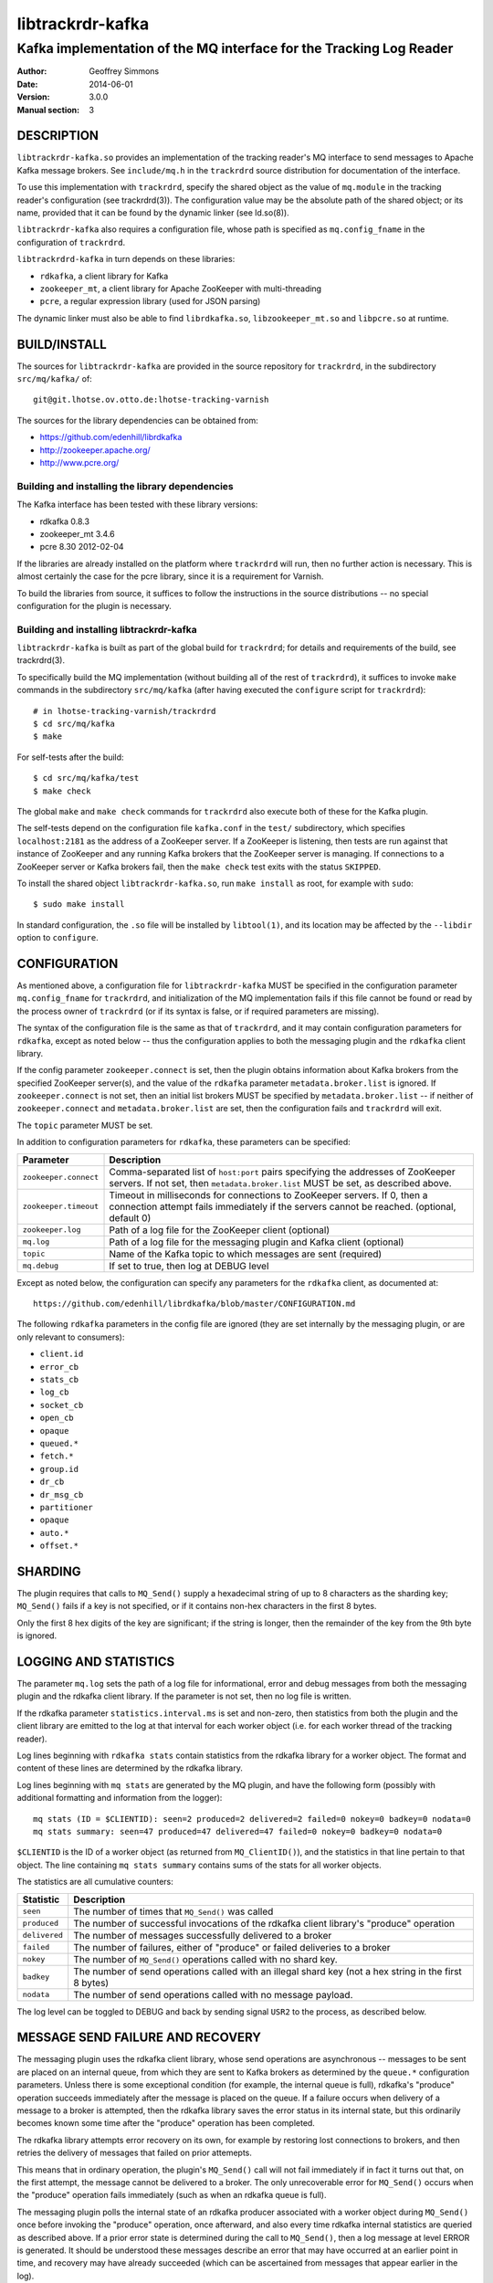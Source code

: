 .. _ref-trackrdrd:

==================
 libtrackrdr-kafka
==================

--------------------------------------------------------------------
Kafka implementation of the MQ interface for the Tracking Log Reader
--------------------------------------------------------------------

:Author: Geoffrey Simmons
:Date:   2014-06-01
:Version: 3.0.0
:Manual section: 3


DESCRIPTION
===========

``libtrackrdr-kafka.so`` provides an implementation of the tracking
reader's MQ interface to send messages to Apache Kafka message
brokers. See ``include/mq.h`` in the ``trackrdrd`` source distribution
for documentation of the interface.

To use this implementation with ``trackrdrd``, specify the shared
object as the value of ``mq.module`` in the tracking reader's
configuration (see trackrdrd(3)). The configuration value may be the
absolute path of the shared object; or its name, provided that it can
be found by the dynamic linker (see ld.so(8)).

``libtrackrdr-kafka`` also requires a configuration file, whose path
is specified as ``mq.config_fname`` in the configuration of
``trackrdrd``.

``libtrackrdrd-kafka`` in turn depends on these libraries:

* ``rdkafka``, a client library for Kafka
* ``zookeeper_mt``, a client library for Apache ZooKeeper with
  multi-threading
* ``pcre``, a regular expression library (used for JSON parsing)

The dynamic linker must also be able to find ``librdkafka.so``,
``libzookeeper_mt.so`` and ``libpcre.so`` at runtime.

BUILD/INSTALL
=============

The sources for ``libtrackrdr-kafka`` are provided in the source
repository for ``trackrdrd``, in the subdirectory ``src/mq/kafka/``
of::

	git@git.lhotse.ov.otto.de:lhotse-tracking-varnish

The sources for the library dependencies can be obtained from:

* https://github.com/edenhill/librdkafka
* http://zookeeper.apache.org/
* http://www.pcre.org/

Building and installing the library dependencies
------------------------------------------------

The Kafka interface has been tested with these library versions:

* rdkafka 0.8.3
* zookeeper_mt 3.4.6
* pcre 8.30 2012-02-04

If the libraries are already installed on the platform where
``trackrdrd`` will run, then no further action is necessary. This is
almost certainly the case for the pcre library, since it is a
requirement for Varnish.

To build the libraries from source, it suffices to follow the
instructions in the source distributions -- no special configuration
for the plugin is necessary.

Building and installing libtrackrdr-kafka
-----------------------------------------

``libtrackrdr-kafka`` is built as part of the global build for
``trackrdrd``; for details and requirements of the build, see
trackrdrd(3).

To specifically build the MQ implementation (without building all of
the rest of ``trackrdrd``), it suffices to invoke ``make`` commands in
the subdirectory ``src/mq/kafka`` (after having executed the
``configure`` script for ``trackrdrd``)::

        # in lhotse-tracking-varnish/trackrdrd
	$ cd src/mq/kafka
	$ make

For self-tests after the build::

        $ cd src/mq/kafka/test
	$ make check

The global ``make`` and ``make check`` commands for ``trackrdrd`` also
execute both of these for the Kafka plugin.

The self-tests depend on the configuration file ``kafka.conf`` in the
``test/`` subdirectory, which specifies ``localhost:2181`` as the
address of a ZooKeeper server. If a ZooKeeper is listening, then tests
are run against that instance of ZooKeeper and any running Kafka
brokers that the ZooKeeper server is managing. If connections to a
ZooKeeper server or Kafka brokers fail, then the ``make check`` test
exits with the status ``SKIPPED``.

To install the shared object ``libtrackrdr-kafka.so``, run ``make
install`` as root, for example with ``sudo``::

	$ sudo make install

In standard configuration, the ``.so`` file will be installed by
``libtool(1)``, and its location may be affected by the ``--libdir``
option to ``configure``.

CONFIGURATION
=============

As mentioned above, a configuration file for ``libtrackrdr-kafka``
MUST be specified in the configuration parameter ``mq.config_fname``
for ``trackrdrd``, and initialization of the MQ implementation fails
if this file cannot be found or read by the process owner of
``trackrdrd`` (or if its syntax is false, or if required parameters
are missing).

The syntax of the configuration file is the same as that of
``trackrdrd``, and it may contain configuration parameters for
``rdkafka``, except as noted below -- thus the configuration applies
to both the messaging plugin and the ``rdkafka`` client library.

If the config parameter ``zookeeper.connect`` is set, then the plugin
obtains information about Kafka brokers from the specified ZooKeeper
server(s), and the value of the ``rdkafka`` parameter
``metadata.broker.list`` is ignored. If ``zookeeper.connect`` is not
set, then an initial list brokers MUST be specified by
``metadata.broker.list`` -- if neither of ``zookeeper.connect`` and
``metadata.broker.list`` are set, then the configuration fails and
``trackrdrd`` will exit.

The ``topic`` parameter MUST be set.

In addition to configuration parameters for ``rdkafka``, these
parameters can be specified:

===================== ==========================================================
Parameter             Description
===================== ==========================================================
``zookeeper.connect`` Comma-separated list of ``host:port`` pairs specifying
                      the addresses of ZooKeeper servers. If not set, then
                      ``metadata.broker.list`` MUST be set, as described above.
--------------------- ----------------------------------------------------------
``zookeeper.timeout`` Timeout in milliseconds for connections to ZooKeeper
                      servers. If 0, then a connection attempt fails immediately
                      if the servers cannot be reached. (optional, default 0)
--------------------- ----------------------------------------------------------
``zookeeper.log``     Path of a log file for the ZooKeeper client (optional)
--------------------- ----------------------------------------------------------
``mq.log``            Path of a log file for the messaging plugin and Kafka
                      client (optional)
--------------------- ----------------------------------------------------------
``topic``             Name of the Kafka topic to which messages are sent
                      (required)
--------------------- ----------------------------------------------------------
``mq.debug``          If set to true, then log at DEBUG level
===================== ==========================================================

Except as noted below, the configuration can specify any parameters for
the ``rdkafka`` client, as documented at::

	https://github.com/edenhill/librdkafka/blob/master/CONFIGURATION.md

The following ``rdkafka`` parameters in the config file are ignored
(they are set internally by the messaging plugin, or are only relevant
to consumers):

* ``client.id``
* ``error_cb``
* ``stats_cb``
* ``log_cb``
* ``socket_cb``
* ``open_cb``
* ``opaque``
* ``queued.*``
* ``fetch.*``
* ``group.id``
* ``dr_cb``
* ``dr_msg_cb``
* ``partitioner``
* ``opaque``
* ``auto.*``
* ``offset.*``

SHARDING
========

The plugin requires that calls to ``MQ_Send()`` supply a hexadecimal
string of up to 8 characters as the sharding key; ``MQ_Send()`` fails
if a key is not specified, or if it contains non-hex characters in the
first 8 bytes.

Only the first 8 hex digits of the key are significant; if the string
is longer, then the remainder of the key from the 9th byte is ignored.

LOGGING AND STATISTICS
======================

The parameter ``mq.log`` sets the path of a log file for
informational, error and debug messages from both the messaging plugin
and the rdkafka client library. If the parameter is not set, then no
log file is written.

If the rdkafka parameter ``statistics.interval.ms`` is set and
non-zero, then statistics from both the plugin and the client library
are emitted to the log at that interval for each worker object
(i.e. for each worker thread of the tracking reader).

Log lines beginning with ``rdkafka stats`` contain statistics from the
rdkafka library for a worker object. The format and content of these
lines are determined by the rdkafka library.

Log lines beginning with ``mq stats`` are generated by the MQ plugin,
and have the following form (possibly with additional formatting and
information from the logger)::

        mq stats (ID = $CLIENTID): seen=2 produced=2 delivered=2 failed=0 nokey=0 badkey=0 nodata=0
        mq stats summary: seen=47 produced=47 delivered=47 failed=0 nokey=0 badkey=0 nodata=0

``$CLIENTID`` is the ID of a worker object (as returned from
``MQ_ClientID()``), and the statistics in that line pertain to that
object. The line containing ``mq stats summary`` contains sums of the
stats for all worker objects.

The statistics are all cumulative counters:

===================== ==========================================================
Statistic             Description
===================== ==========================================================
``seen``              The number of times that ``MQ_Send()`` was called
--------------------- ----------------------------------------------------------
``produced``          The number of successful invocations of the rdkafka
                      client library's "produce" operation
--------------------- ----------------------------------------------------------
``delivered``         The number of messages successfully delivered to a broker
--------------------- ----------------------------------------------------------
``failed``            The number of failures, either of "produce" or failed
                      deliveries to a broker
--------------------- ----------------------------------------------------------
``nokey``             The number of ``MQ_Send()`` operations called with no
                      shard key.
--------------------- ----------------------------------------------------------
``badkey``            The number of send operations called with an illegal
                      shard key (not a hex string in the first 8 bytes)
--------------------- ----------------------------------------------------------
``nodata``            The number of send operations called with no message
                      payload.
===================== ==========================================================

The log level can be toggled to DEBUG and back by sending signal
``USR2`` to the process, as described below.

MESSAGE SEND FAILURE AND RECOVERY
=================================

The messaging plugin uses the rdkafka client library, whose send
operations are asynchronous -- messages to be sent are placed on an
internal queue, from which they are sent to Kafka brokers as
determined by the ``queue.*`` configuration parameters. Unless there
is some exceptional condition (for example, the internal queue is
full), rdkafka's "produce" operation succeeds immediately after the
message is placed on the queue. If a failure occurs when delivery of a
message to a broker is attempted, then the rdkafka library saves the
error status in its internal state, but this ordinarily becomes known
some time after the "produce" operation has been completed.

The rdkafka library attempts error recovery on its own, for example by
restoring lost connections to brokers, and then retries the delivery
of messages that failed on prior attemepts.

This means that in ordinary operation, the plugin's ``MQ_Send()`` call
will not fail immediately if in fact it turns out that, on the first
attempt, the message cannot be delivered to a broker. The only
unrecoverable error for ``MQ_Send()`` occurs when the "produce"
operation fails immediately (such as when an rdkafka queue is full).

The messaging plugin polls the internal state of an rdkafka producer
associated with a worker object during ``MQ_Send()`` once before
invoking the "produce" operation, once afterward, and also every time
rdkafka internal statistics are queried as described above. If a prior
error state is determined during the call to ``MQ_Send()``, then a log
message at level ERROR is generated. It should be understood these
messages describe an error that may have occurred at an earlier point
in time, and recovery may have already succeeded (which can be
ascertained from messages that appear earlier in the log).

SIGNALS
=======

The message plugin overrides the signal handler of the tracking
reader's child process for signal ``USR2`` (see signal(7)), so that it
toggles the DEBUG log level when the process receives the signal.

The initial log level is set by the configuration parameter
``mq.debug`` when the plugin is initialized, and the level is changed
from this level to DEBUG, or from DEBUG back to the initial level,
when ``USR2`` is sent to the process (for example by using
kill(1)). Log level toggling affects logging for the messaging plugin
as well as the rdkafka and zookeeper client libraries.

Logging at DEBUG level may be very verbose, so that log files may
become very large (and partitions may overflow) if DEBUG level is left
on for a long time.

SEE ALSO
========

* ``trackrdrd(3)``
* ``ld.so(8)``
* http://kafka.apache.org/
* http://zookeeper.apache.org/
* https://github.com/edenhill/librdkafka
* http://zookeeper.apache.org/doc/r3.4.6/zookeeperProgrammers.html#C+Binding

COPYRIGHT AND LICENCE
=====================

Both the software and this document are governed by a BSD 2-clause
licence.

| Copyright (c) 2014 UPLEX Nils Goroll Systemoptimierung
| Copyright (c) 2014 Otto Gmbh & Co KG
| All rights reserved
| Use only with permission

| Author: Geoffrey Simmons <geoffrey.simmons@uplex.de>

Redistribution and use in source and binary forms, with or without
modification, are permitted provided that the following conditions
are met:

1. Redistributions of source code must retain the above copyright
   notice, this list of conditions and the following disclaimer.
2. Redistributions in binary form must reproduce the above copyright
   notice, this list of conditions and the following disclaimer in the
   documentation and/or other materials provided with the distribution.

THIS SOFTWARE IS PROVIDED BY THE AUTHOR AND CONTRIBUTORS "AS IS" AND
ANY EXPRESS OR IMPLIED WARRANTIES, INCLUDING, BUT NOT LIMITED TO, THE
IMPLIED WARRANTIES OF MERCHANTABILITY AND FITNESS FOR A PARTICULAR PURPOSE
ARE DISCLAIMED.  IN NO EVENT SHALL AUTHOR OR CONTRIBUTORS BE LIABLE
FOR ANY DIRECT, INDIRECT, INCIDENTAL, SPECIAL, EXEMPLARY, OR CONSEQUENTIAL
DAMAGES (INCLUDING, BUT NOT LIMITED TO, PROCUREMENT OF SUBSTITUTE GOODS
OR SERVICES; LOSS OF USE, DATA, OR PROFITS; OR BUSINESS INTERRUPTION)
HOWEVER CAUSED AND ON ANY THEORY OF LIABILITY, WHETHER IN CONTRACT, STRICT
LIABILITY, OR TORT (INCLUDING NEGLIGENCE OR OTHERWISE) ARISING IN ANY WAY
OUT OF THE USE OF THIS SOFTWARE, EVEN IF ADVISED OF THE POSSIBILITY OF
SUCH DAMAGE.
